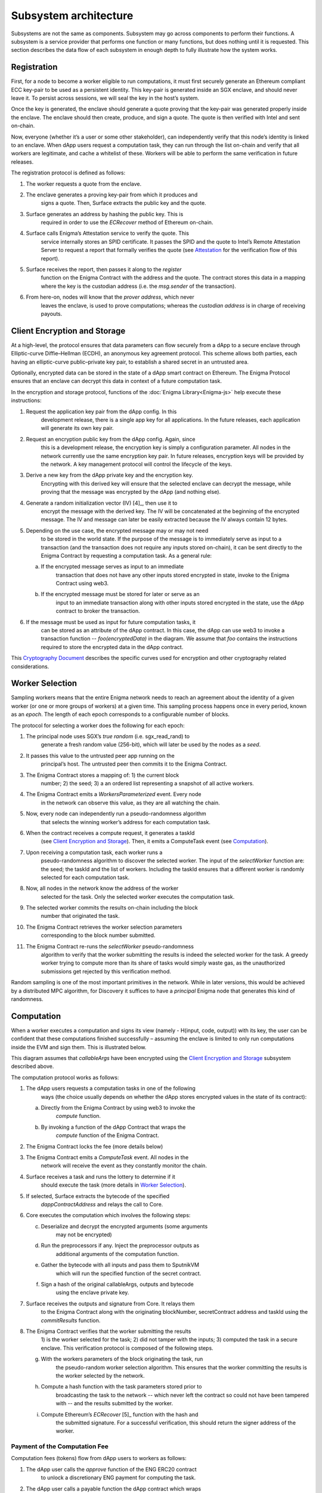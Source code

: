 Subsystem architecture
----------------------

Subsystems are not the same as components. Subsystem may go across
components to perform their functions. A subsystem is a service provider
that performs one function or many functions, but does nothing until it
is requested. This section describes the data flow of each subsystem in
enough depth to fully illustrate how the system works.

Registration
~~~~~~~~~~~~

First, for a node to become a worker eligible to run computations, it
must first securely generate an Ethereum compliant ECC key-pair to be
used as a persistent identity. This key-pair is generated inside an SGX
enclave, and should never leave it. To persist across sessions, we
will seal the key in the host’s system.

Once the key is generated, the enclave should generate a quote proving
that the key-pair was generated properly inside the enclave. The enclave
should then create, produce, and sign a quote. The quote is then
verified with Intel and sent on-chain.

Now, everyone (whether it’s a user or some other stakeholder), can
independently verify that this node’s identity is linked to an enclave.
When dApp users request a computation task, they can run through the
list on-chain and verify that all workers are legitimate, and cache a
whitelist of these. Workers will be able to perform the same
verification in future releases.

.. image:: https://s3.amazonaws.com/enigmaco-docs/protocol/registration.png
    :align: center
    :alt: Registration Sequence Diagram

The registration protocol is defined as follows:

1. The worker requests a quote from the enclave.

2. The enclave generates a proving key-pair from which it produces and
      signs a quote. Then, Surface extracts the public key and the
      quote.

3. Surface generates an address by hashing the public key. This is
      required in order to use the *ECRecover* method of Ethereum
      on-chain.

4. Surface calls Enigma’s Attestation service to verify the quote. This
      service internally stores an SPID certificate. It passes the SPID
      and the quote to Intel’s Remote Attestation Server to request a
      report that formally verifies the quote (see
      `Attestation <#attestation>`__ for the verification flow of this
      report).

5. Surface receives the report, then passes it along to the *register*
      function on the Enigma Contract with the address and the quote.
      The contract stores this data in a mapping where the key is the
      custodian address (i.e. the *msg.sender* of the transaction).

6. From here-on, nodes will know that the *prover address*, which never
      leaves the enclave, is used to prove computations; whereas the
      *custodian address* is in charge of receiving payouts.

Client Encryption and Storage
~~~~~~~~~~~~~~~~~~~~~~~~~~~~~

At a high-level, the protocol ensures that data parameters can flow
securely from a dApp to a secure enclave through Elliptic-curve
Diffie–Hellman (ECDH), an anonymous key agreement protocol. This scheme
allows both parties, each having an elliptic-curve public–private key
pair, to establish a shared secret in an untrusted area.

Optionally, encrypted data can be stored in the state of a dApp smart
contract on Ethereum. The Enigma Protocol ensures that an enclave can
decrypt this data in context of a future computation task.

.. image:: https://s3.amazonaws.com/enigmaco-docs/protocol/encryption-and-storage.png
    :align: center
    :alt: Encryption and Storage Sequence Diagram

In the encryption and storage protocol, functions of the
:doc:`Enigma Library<Enigma-js>` help execute these instructions:

1. Request the application key pair from the dApp config. In this
      development release, there is a single app key for all
      applications. In the future releases, each application will
      generate its own key pair.

2. Request an encryption public key from the dApp config. Again, since
      this is a development release, the encryption key is simply a
      configuration parameter. All nodes in the network currently use
      the same encryption key pair. In future releases, encryption keys
      will be provided by the network. A key management protocol will
      control the lifecycle of the keys.

3. Derive a new key from the dApp private key and the encryption key.
      Encrypting with this derived key will ensure that the selected
      enclave can decrypt the message, while proving that the message
      was encrypted by the dApp (and nothing else).

4. Generate a random initialization vector (IV) [4]_, then use it to
      encrypt the message with the derived key. The IV will be
      concatenated at the beginning of the encrypted message. The IV and
      message can later be easily extracted because the IV always
      contain 12 bytes.

5. Depending on the use case, the encrypted message may or may not need
      to be stored in the world state. If the purpose of the message is
      to immediately serve as input to a transaction (and the
      transaction does not require any inputs stored on-chain), it can
      be sent directly to the Enigma Contract by requesting a
      computation task. As a general rule:

   a. If the encrypted message serves as input to an immediate
         transaction that does not have any other inputs stored
         encrypted in state, invoke to the Enigma Contract using web3.

   b. If the encrypted message must be stored for later or serve as an
         input to an immediate transaction along with other inputs
         stored encrypted in the state, use the dApp contract to broker
         the transaction.

6. If the message must be used as input for future computation tasks, it
      can be stored as an attribute of the dApp contract. In this case,
      the dApp can use web3 to invoke a transaction function --
      *foo(encryptedData)* in the diagram. We assume that *foo* contains
      the instructions required to store the encrypted data in the dApp
      contract.

This `Cryptography
Document <https://docs.google.com/document/d/1c9eReGipyBO7l82-n7U8AH8tSXyZeN9ZDzIJgTbVKSI/edit#heading=h.h4mmyxajdhy7>`__
describes the specific curves used for encryption and other cryptography
related considerations.

Worker Selection
~~~~~~~~~~~~~~~~

Sampling workers means that the entire Enigma network needs to reach an
agreement about the identity of a given worker (or one or more groups of
workers) at a given time. This sampling process happens once in every
period, known as an *epoch*. The length of each epoch corresponds to a
configurable number of blocks.

.. image:: https://s3.amazonaws.com/enigmaco-docs/protocol/worker-selection.png
    :align: center
    :alt: Worker Selection Sequence Diagram

The protocol for selecting a worker does the following for each epoch:

1.  The principal node uses SGX’s *true random* (i.e. sgx_read_rand) to
       generate a fresh random value (256-bit), which will later be used
       by the nodes as a *seed*.

2.  It passes this value to the untrusted peer app running on the
       principal’s host. The untrusted peer then commits it to the
       Enigma Contract.

3.  The Enigma Contract stores a mapping of: 1) the current block
       number; 2) the seed; 3) a an ordered list representing a snapshot
       of all active workers.

4.  The Enigma Contract emits a *WorkersParameterized* event. Every node
       in the network can observe this value, as they are all watching
       the chain.

5.  Now, every node can independently run a pseudo-randomness algorithm
       that selects the winning worker’s address for each computation
       task.

6.  When the contract receives a compute request, it generates a taskId
       (see `Client Encryption and
       Storage <#client-encryption-and-storage>`__). Then, it emits a
       ComputeTask event (see `Computation <#computation>`__).

7.  Upon receiving a computation task, each worker runs a
       pseudo-randomness algorithm to discover the selected worker. The
       input of the *selectWorker* function are: the seed; the taskId
       and the list of workers. Including the taskId ensures that a
       different worker is randomly selected for each computation task.

8.  Now, all nodes in the network know the address of the worker
       selected for the task. Only the selected worker executes the
       computation task.

9.  The selected worker commits the results on-chain including the block
       number that originated the task.

10. The Enigma Contract retrieves the worker selection parameters
       corresponding to the block number submitted.

11. The Enigma Contract re-runs the *selectWorker* pseudo-randomness
       algorithm to verify that the worker submitting the results is
       indeed the selected worker for the task. A greedy worker trying
       to compute more than its share of tasks would simply waste gas,
       as the unauthorized submissions get rejected by this
       verification method.

Random sampling is one of the most important primitives in the network.
While in later versions, this would be achieved by a distributed MPC
algorithm, for Discovery it suffices to have a *principal* Enigma node
that generates this kind of randomness.

.. _section-1:

Computation
~~~~~~~~~~~~

| When a worker executes a computation and signs its view (namely -
  H(input, code, output)) with its key, the user can be confident that
  these computations finished successfully – assuming the enclave is
  limited to only run computations inside the EVM and sign them. This is
  illustrated below.
.. image:: https://s3.amazonaws.com/enigmaco-docs/protocol/computation-sequence.png
    :align: center
    :alt: Compute Sequence Diagram

This diagram assumes that *callableArgs* have been encrypted using the
`Client Encryption and Storage <#client-encryption-and-storage>`__ subsystem described
above.

The computation protocol works as follows:

1. The dApp users requests a computation tasks in one of the following
      ways (the choice usually depends on whether the dApp stores
      encrypted values in the state of its contract):

   a. Directly from the Enigma Contract by using web3 to invoke the
         *compute* function.

   b. By invoking a function of the dApp Contract that wraps the
         *compute* function of the Enigma Contract.

2. The Enigma Contract locks the fee (more details below)

3. The Enigma Contract emits a *ComputeTask* event. All nodes in the
      network will receive the event as they constantly monitor the
      chain.

4. Surface receives a task and runs the lottery to determine if it
      should execute the task (more details in `Worker
      Selection <#worker-selection>`__).

5. If selected, Surface extracts the bytecode of the specified
      *dappContractAddress* and relays the call to Core.

6. Core executes the computation which involves the following steps:

   c. Deserialize and decrypt the encrypted arguments (some arguments
         may not be encrypted)

   d. Run the preprocessors if any. Inject the preprocessor outputs as
         additional arguments of the computation function.

   e. Gather the bytecode with all inputs and pass them to SputnikVM
         which will run the specified function of the secret contract.

   f. Sign a hash of the original callableArgs, outputs and bytecode
         using the enclave private key.

7. Surface receives the outputs and signature from Core. It relays them
      to the Enigma Contract along with the originating blockNumber,
      secretContract address and taskId using the *commitResults*
      function.

8. The Enigma Contract verifies that the worker submitting the results
      1) is the worker selected for the task; 2) did not tamper with the
      inputs; 3) computed the task in a secure enclave. This
      verification protocol is composed of the following steps.

   g. With the workers parameters of the block originating the task, run
         the pseudo-random worker selection algorithm. This ensures that
         the worker committing the results is the worker selected by the
         network.

   h. Compute a hash function with the task parameters stored prior to
         broadcasting the task to the network -- which never left the
         contract so could not have been tampered with -- and the
         results submitted by the worker.

   i. Compute Ethereum’s *ECRecover*\  [5]_ function with the hash and
         the submitted signature. For a successful verification, this
         should return the signer address of the worker.

Payment of the Computation Fee
^^^^^^^^^^^^^^^^^^^^^^^^^^^^^^

Computation fees (tokens) flow from dApp users to workers as follows:

1. The dApp user calls the *approve* function of the ENG ERC20 contract
      to unlock a discretionary ENG payment for computing the task.

2. The dApp user calls a payable function the dApp contract which wraps
      the *compute()* function (or the Enigma Contract directly as
      illustrated in the diagram).

3. The Enigma Contract locks the fee in a mapping for which the key is
      the *taskId*.

4. A worker is randomly selected to perform the task. In this release,
      it has no choice but to accept the computation fee proposed by the
      dApp user. In future releases, it will be free to decline,
      creating a market effect that dApp users will have to gauge in
      order to guess the optimal fee for their task.

5. Once the results are committed on-chain and passed the Enigma
      Contract verification steps, the fee is unlocked and transferred
      to the worker custodian wallet. This will also change in future
      releases, fees will be accumulated in each worker’s “bank”
      (mapping in the Enigma Contract). A withdrawal function will allow
      each worker to collect its accumulated rewards all at once.

Deserialization and Decryption
^^^^^^^^^^^^^^^^^^^^^^^^^^^^^^

The arguments of the *callable* function are RLP serialized in the
*callableArgss* parameter. Generally, at least one argument is encrypted
but not necessarily all of them.

The protocol for deserializing and decrypting arguments works as
follows:

1. Deserialize *callableArgs* using `RLP <https://github.com/ethereum/wiki/wiki/RLP>`__

2. For each argument,

   a. Determine if the value is encrypted

   b. If encrypted, decrypt using the key derived from the encryption
         key and the dApp user public key. See the `Cryptography
         Document <https://docs.google.com/document/d/1c9eReGipyBO7l82-n7U8AH8tSXyZeN9ZDzIJgTbVKSI/edit#heading=h.h4mmyxajdhy7>`__
         for details.

   c. Since encrypted arguments were RLP encoded after encryption, their
         type was not stored in the RLP bytes. To cast the value, find
         its type from the *callable* function signature using its
         position in the deserialized list. For example, if the callable
         signature is *foo(bytes,int8)*, and deserializing
         *callableArgs* result in *[1, 00sdfsd0000sdfjsd9990sdf9jhe]*;
         we know to cast the second argument as *int8* after decryption.

Preprocessing
^^^^^^^^^^^^^

A preprocessor is a static service that runs before executing
the *callable* function in the EVM. The output of a preprocessor is
injected in the parameters of the *callable* function. An array of
preprocessors can be requested, each representing a function call:
*f()*; where *f* is the name of the preprocessor function.

The preprocessor execution protocol works as follows for each specified
value:

1. Parse the preprocessor function signature into function name and
      arguments

2. Retrieve the preprocessor business logic mapping to the function name
      in from the internal registry

3. If arguments are specified, find their value in the list of decrypted
      arguments referenced in the previous section

4. Run the preprocessor business logic

5. Inject the outputs after the parameters of the *callable* function.
      The existing parameters followed by the preprocessor outputs must
      match to the *callable* function signature.

This release supports only one preprocessor: *rand()*. It accepts no
argument.

Execution in EVM
^^^^^^^^^^^^^^^^

All arguments of the *callable* function are now available. In order to
execute the computation, the EVM requires bytes composed of the first
bytes of a hash of the *callable* signature followed by the encoded
arguments in order. The `Application Binary Interface
Specification <https://solidity.readthedocs.io/en/develop/abi-spec.html?highlight=encode>`__
describe the encoding specification.

The data required to invoke the callback function on-chain must be
encoded in the same manner. This is convenient because we know that the
*callable* outputs must match the *callback* inputs. This means that we
do not need to decode the EVM output, simply adding the first bytes of a
hash of the *callback* signature generates the required callback data.

On-Chain Verification
~~~~~~~~~~~~~~~~~~~~~

On-chain verification refers a set of instructions in the Enigma
Contract which verify the authenticity of some data committed on-chain.
This is done by signing a hash of this data in the enclave of a
registered node (worker or principal) with its private key. Then, in the
contract, a new hash is generated from the same data and verified using
the *ECRecover* method of Ethereum. If *ECRecover* outputs the address
of the correct node, we verified that this data originated from the
expected enclave (see `On SGX <AboutThisRelease.html#on-sgx>`__ for the guarantees offered by
this verification).

After Each New Epoch
^^^^^^^^^^^^^^^^^^^^

After each epoch, the principal node generates a random seed. Then, it
signs the seed in its enclave with its private key (see `Worker
Selection <#worker-selection>`__). Then, the node commits the seed to the Enigma
Contract, which verifies the signature.

Post Computation
^^^^^^^^^^^^^^^^

After a computation task is executed, the worker signs a hash of all
parameters of the task in its enclave with its private key. Then, it
commits this data to the Enigma Contract. The contract then recreates
this hash, notably using the input parameters stored in the task record
prior to broadcasting to the network. Once the signature of this hash is
verified, the rest of the transaction is relayed to the *callback*
method of the dApp contract.

Attestation
~~~~~~~~~~~

Performing attestation involves a verifiable proof that guarantees that
a given worker runs an intact version of Core within a certified
enclave. Combined with `On-Chain
Verification <#on-chain-verification>`__, it offers strong guarantees
about the privacy and correctness of those tasks (see
`On SGX <AboutThisRelease.html#on-sgx>`__).

The attestation protocol of Enigma is adapted from the Remote
Attestation Protocol of Intel [6]_; a protocol Intel developed for
establishing a secure stateful channel between two parties: an Enclave
and a Service Provider. The Remote Attestation protocol of SGX is
described in the SGX Attestation Process document [7]_. Technically
speaking, we stripped down the higher level API provided by Intel, in
methods *msg0* to *msg4* (from the diagram below), and only used the things
that we need to offer the guarantees stated above.

Because this proof is the key premise that guarantees privacy and
correctness of a task, it is critical that dApp users must be able to
verify this correctness independently (i.e. without any intermediary) for themselves.
To ensure that dApp users never need to send any data nor pay any fee
before obtaining such proof, they perform attestation before giving out
each task. This way, if a malicious worker made its way through
registration, it would never receive any task.

.. image:: https://s3.amazonaws.com/enigmaco-docs/protocol/attestation.png
    :align: center
    :alt: Attestation Sequence Diagram

The attestation protocol works as follows before each computation task:

1. The dApp calls the Enigma Library with a *compute* request

2. If the Enigma Library has workers parameters cached, it checks if the
      current block number is lower than the associated block number +
      number of blocks before the next reparameterization event.

3. If the workers parameters are expired or not already in cache, it
      calls the Enigma Contract to get a new seed and ordered list of
      workers.

4. It generates a random number that will serve as a nonce to ensure
      that the taskId is always unique. Then, it uses it to generate a
      taskId and determine the selected worker using the
      pseudo-randomness algorithm described in the `Worker
      Selection <#worker-selection>`__ section.

5. If the worker has not yet been verified locally (i.e. not in cache),
      it requests a full report from the Enigma Contract. This report
      was already requested from Intel and stored in the contract during
      `Registration <#registration>`__.

6. It parses the report into its parts: body of the report, signature,
      the x509 certificate associated with the report and its root
      certificate.

7. Using standard crypto libraries, it verifies that the report is
      correctly signed by the attached x509 certificate. It also
      verifies that the attached root certificate matches Intel’s
      publically available root certificate issued by a Certificate
      Authority.
